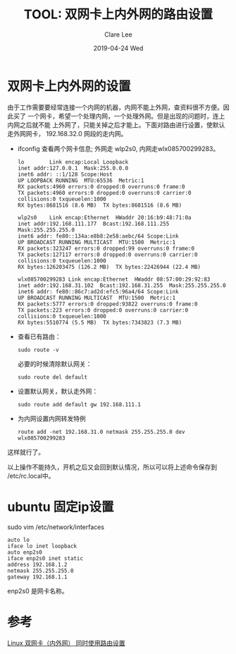 #+TITLE:       TOOL: 双网卡上内外网的路由设置
#+AUTHOR:      Clare Lee
#+EMAIL:       congleetea@gmail.com
#+DATE:        2019-04-24 Wed
#+URI:         /blog/%y/%m/%d/double-network-card-setting
#+KEYWORDS:    tools,network,route
#+TAGS:        tools
#+LANGUAGE:    en
#+OPTIONS:     H:3 num:nil toc:nil \n:nil ::t |:t ^:nil -:nil f:t *:t <:t
#+DESCRIPTION: 双网卡上内外网的设置


* 双网卡上内外网的设置

  由于工作需要要经常连接一个内网的机器，内网不能上外网，查资料很不方便。因此买了
  一个网卡，希望一个处理内网，一个处理外网。但是出现的问题时，连上内网之后就不能
  上外网了，只能关掉之后才能上。下面对路由进行设置，使默认走外网网卡，
  192.168.32.0 网段的走内网。

  - ifconfig 查看两个网卡信息; 外网走 wlp2s0, 内网走wlx085700299283。
    
    #+BEGIN_SRC text
      lo        Link encap:Local Loopback  
      inet addr:127.0.0.1  Mask:255.0.0.0
      inet6 addr: ::1/128 Scope:Host
      UP LOOPBACK RUNNING  MTU:65536  Metric:1
      RX packets:4960 errors:0 dropped:0 overruns:0 frame:0
      TX packets:4960 errors:0 dropped:0 overruns:0 carrier:0
      collisions:0 txqueuelen:1000 
      RX bytes:8681516 (8.6 MB)  TX bytes:8681516 (8.6 MB)

      wlp2s0    Link encap:Ethernet  HWaddr 20:16:b9:48:71:0a  
      inet addr:192.168.111.177  Bcast:192.168.111.255  Mask:255.255.255.0
      inet6 addr: fe80::134a:e8b8:2e58:aebc/64 Scope:Link
      UP BROADCAST RUNNING MULTICAST  MTU:1500  Metric:1
      RX packets:323247 errors:0 dropped:99 overruns:0 frame:0
      TX packets:127117 errors:0 dropped:0 overruns:0 carrier:0
      collisions:0 txqueuelen:1000 
      RX bytes:126203475 (126.2 MB)  TX bytes:22426944 (22.4 MB)

      wlx085700299283 Link encap:Ethernet  HWaddr 08:57:00:29:92:83  
      inet addr:192.168.31.102  Bcast:192.168.31.255  Mask:255.255.255.0
      inet6 addr: fe80::86c7:ad2d:efc5:96a4/64 Scope:Link
      UP BROADCAST RUNNING MULTICAST  MTU:1500  Metric:1
      RX packets:5777 errors:0 dropped:93822 overruns:0 frame:0
      TX packets:223 errors:0 dropped:0 overruns:0 carrier:0
      collisions:0 txqueuelen:1000 
      RX bytes:5510774 (5.5 MB)  TX bytes:7343823 (7.3 MB)
    #+END_SRC
    
  - 查看已有路由：
    #+BEGIN_SRC shell
      sudo route -v
    #+END_SRC
    
    必要的时候清除默认网关：
    
    #+BEGIN_SRC shell
      sudo route del default
    #+END_SRC


  - 设置默认网关，默认走外网：
    
    #+BEGIN_SRC shell
     sudo route add default gw 192.168.111.1 
    #+END_SRC

  - 为内网设置内网转发特例
    
    #+BEGIN_SRC shell
      route add -net 192.168.31.0 netmask 255.255.255.0 dev wlx085700299283
    #+END_SRC

    
  这样就行了。

  以上操作不能持久，开机之后又会回到默认情况，所以可以将上述命令保存到
  /etc/rc.local中。


* ubuntu 固定ip设置
sudo vim /etc/network/interfaces

#+BEGIN_SRC text
auto lo
iface lo inet loopback
auto enp2s0 
iface enp2s0 inet static
address 192.168.1.2 
netmask 255.255.255.0
gateway 192.168.1.1
#+END_SRC

enp2s0 是网卡名称。

* 参考
  
  [[https://blog.csdn.net/hshl1214/article/details/53103790][Linux 双网卡（内外网） 同时使用路由设置]]
  
  
  
